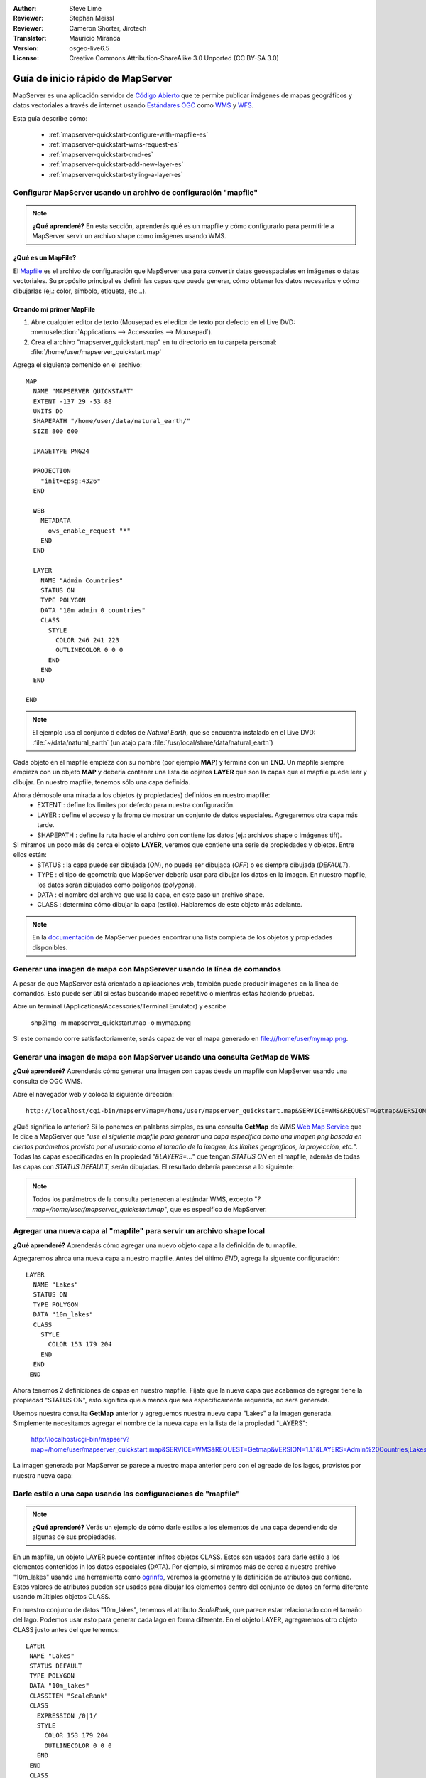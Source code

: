 :Author: Steve Lime
:Reviewer: Stephan Meissl
:Reviewer: Cameron Shorter, Jirotech
:Translator: Mauricio Miranda
:Version: osgeo-live6.5
:License: Creative Commons Attribution-ShareAlike 3.0 Unported  (CC BY-SA 3.0)

.. image:: /images/project_logos/logo-mapserver-new.png
  :scale: 65 %
  :alt: Project logo
  :align: right
  :target: http://mapserver.org/

.. image:: /images/logos/OSGeo_project.png
  :scale: 100 %
  :alt: OSGeo Project
  :align: right
  :target: http://www.osgeo.org

================================================================================
 Guía de inicio rápido de MapServer
================================================================================

MapServer es una aplicación servidor de `Código Abierto <http://www.opensource.org>`_ que te permite publicar imágenes de mapas geográficos y datos vectoriales a través de internet usando `Estándares OGC <http://www.opengeospatial.org/standards>`_ como `WMS <http://www.opengeospatial.org/standards/wms>`_ y `WFS <http://www.opengeospatial.org/standards/wfs>`_.

Esta guía describe cómo:
     
  * :ref:`mapserver-quickstart-configure-with-mapfile-es`
  * :ref:`mapserver-quickstart-wms-request-es`
  * :ref:`mapserver-quickstart-cmd-es`
  * :ref:`mapserver-quickstart-add-new-layer-es`
  * :ref:`mapserver-quickstart-styling-a-layer-es`

.. _mapserver-quickstart-configure-with-mapfile-es:

Configurar MapServer usando un archivo de configuración "mapfile"
================================================================================

.. note:: **¿Qué aprenderé?** En esta sección, aprenderás qué es un mapfile y cómo configurarlo para permitirle a MapServer servir un archivo shape como imágenes usando WMS.

¿Qué es un MapFile?
--------------------------------------------------------------------------------

El `Mapfile <http://mapserver.org/mapfile/index.html>`_ es el archivo de configuración que MapServer usa para convertir datas geoespaciales en imágenes o datas vectoriales. Su propósito principal es definir las capas que puede generar, cómo obtener los datos necesarios y cómo dibujarlas (ej.: color, símbolo, etiqueta, etc...).

Creando mi primer MapFile
--------------------------------------------------------------------------------

#. Abre cualquier editor de texto (Mousepad es el editor de texto por defecto en el Live DVD: :menuselection:`Applications --> Accessories --> Mousepad`).
#. Crea el archivo "mapserver_quickstart.map" en tu directorio en tu carpeta personal: :file:`/home/user/mapserver_quickstart.map`

Agrega el siguiente contenido en el archivo::

  MAP
    NAME "MAPSERVER QUICKSTART"
    EXTENT -137 29 -53 88
    UNITS DD
    SHAPEPATH "/home/user/data/natural_earth/"
    SIZE 800 600

    IMAGETYPE PNG24
  
    PROJECTION
      "init=epsg:4326" 
    END

    WEB
      METADATA
        ows_enable_request "*"
      END
    END

    LAYER
      NAME "Admin Countries"
      STATUS ON
      TYPE POLYGON
      DATA "10m_admin_0_countries"
      CLASS 
        STYLE
          COLOR 246 241 223
          OUTLINECOLOR 0 0 0
        END
      END 
    END

  END

.. note::
    
   El ejemplo usa el conjunto d edatos de *Natural Earth*, que se encuentra instalado en el Live DVD: :file:`~/data/natural_earth` (un atajo para :file:`/usr/local/share/data/natural_earth`)

Cada objeto en el mapfile empieza con su nombre (por ejemplo **MAP**) y termina con un **END**. Un mapfile siempre empieza con un objeto **MAP** y debería contener una lista de objetos **LAYER** que son la capas que el mapfile puede leer y dibujar. En nuestro mapfile, tenemos sólo una capa definida.

Ahora démosole una mirada a los objetos (y propiedades) definidos en nuestro mapfile: 
 * EXTENT : define los límites por defecto para nuestra configuración.
 * LAYER : define el acceso y la froma de mostrar un conjunto de datos espaciales. Agregaremos otra capa más tarde.
 * SHAPEPATH : define la ruta hacie el archivo con contiene los datos (ej.: archivos shape o imágenes tiff). 

Si miramos un poco más de cerca el objeto **LAYER**, veremos que contiene una serie de propiedades y objetos. Entre ellos están:
 * STATUS : la capa puede ser dibujada (*ON*), no puede ser dibujada (*OFF*) o es siempre dibujada (*DEFAULT*).
 * TYPE : el tipo de geometría que MapServer debería usar para dibujar los datos en la imagen. En nuestro mapfile, los datos serán dibujados como polígonos (*polygons*).
 * DATA : el nombre del archivo que usa la capa, en este caso un archivo shape.
 * CLASS : determina cómo dibujar la capa (estilo). Hablaremos de este objeto más adelante.

.. note:: En la `documentación <http://mapserver.org/mapfile/index.html>`_ de MapServer puedes encontrar una lista completa de los objetos y propiedades disponibles.

.. _mapserver-quickstart-cmd-es:

Generar una imagen de mapa con MapSerever usando la línea de comandos
===============================================================================

A pesar de que MapServer está orientado a aplicaciones web, también puede producir imágenes en la línea de comandos. Esto puede ser útil si estás buscando mapeo repetitivo o mientras estás haciendo pruebas.

Abre un terminal (Applications/Accessories/Terminal Emulator) y escribe

 shp2img -m mapserver_quickstart.map -o mymap.png

Si este comando corre satisfactoriamente, serás capaz de ver el mapa generado en file:///home/user/mymap.png.

.. _mapserver-quickstart-wms-request-es:

Generar una imagen de mapa con MapServer usando una consulta **GetMap** de WMS
==================================================================================


**¿Qué aprenderé?** Aprenderás cómo generar una imagen con capas desde un mapfile con MapServer usando una consulta de OGC WMS.

Abre el navegador web y coloca la siguiente dirección::

  http://localhost/cgi-bin/mapserv?map=/home/user/mapserver_quickstart.map&SERVICE=WMS&REQUEST=Getmap&VERSION=1.1.1&LAYERS=Admin%20Countries&SRS=EPSG:4326&BBOX=-137,29,-53,88&FORMAT=PNG&WIDTH=800&HEIGHT=600

¿Qué significa lo anterior? Si lo ponemos en palabras simples, es una consulta **GetMap** de WMS `Web Map Service <http://www.opengeospatial.org/standards/wms>`_ que le dice a MapServer que "*use el siguiente mapfile para generar una capa específica como una imagen png basada en ciertos parámetros provisto por el usuario como el tamaño de la imagen, los límites geográficos, la proyección, etc.*". Todas las capas especificadas en la propiedad "*&LAYERS=...*" que tengan *STATUS ON* en el mapfile, además de todas las capas con *STATUS DEFAULT*, serán dibujadas. El resultado debería parecerse a lo siguiente:

  .. image:: /images/projects/mapserver/mapserver_map.png
    :scale: 70 %

.. note:: Todos los parámetros de la consulta pertenecen al estándar WMS, excepto "*?map=/home/user/mapserver_quickstart.map*", que es específico de MapServer.  

.. _mapserver-quickstart-add-new-layer-es:

Agregar una nueva capa al "mapfile" para servir un archivo shape local
================================================================================


**¿Qué aprenderé?** Aprenderás cómo agregar una nuevo objeto capa a la definición de tu mapfile.

Agregaremos ahroa una nueva capa a nuestro mapfile. Antes del último *END*, agrega la siguente configuración::

 LAYER
   NAME "Lakes"
   STATUS ON
   TYPE POLYGON
   DATA "10m_lakes"
   CLASS 
     STYLE
       COLOR 153 179 204
     END
   END 
  END

Ahora tenemos 2 definiciones de capas en nuestro mapfile. Fíjate que la nueva capa que acabamos de agregar tiene la propiedad "STATUS ON", esto significa que a menos que sea específicamente requerida, no será generada.

Usemos nuestra consulta **GetMap** anterior y agreguemos nuestra nueva capa "Lakes" a la imagen generada. Simplemente necesitamos agregar el nombre de la nueva capa en la lista de la propiedad "LAYERS":

 http://localhost/cgi-bin/mapserv?map=/home/user/mapserver_quickstart.map&SERVICE=WMS&REQUEST=Getmap&VERSION=1.1.1&LAYERS=Admin%20Countries,Lakes&SRS=EPSG:4326&BBOX=-137,29,-53,88&FORMAT=PNG&WIDTH=800&HEIGHT=600

La imagen generada por MapServer se parece a nuestro mapa anterior pero con el agreado de los lagos, provistos por nuestra nueva capa:

  .. image:: /images/projects/mapserver/mapserver_lakes.png
    :scale: 70 %

.. _mapserver-quickstart-styling-a-layer-es:

Darle estilo a una capa usando las configuraciones de "mapfile"
================================================================================

.. note:: **¿Qué aprenderé?** Verás un ejemplo de cómo darle estilos a los elementos de una capa dependiendo de algunas de sus propiedades.

En un mapfile, un objeto LAYER puede contenter infitos objetos CLASS. Estos son usados para darle estilo a los elementos contenidos in los datos espaciales (DATA). Por ejemplo, si miramos más de cerca a nuestro archivo "10m_lakes" usando una herramienta como `ogrinfo <http://www.gdal.org/ogrinfo.html>`_, veremos la geometría y la definición de atributos que contiene. Estos valores de atributos pueden ser usados para dibujar los elementos dentro del conjunto de datos en forma diferente usando múltiples objetos CLASS.

En nuestro conjunto de datos "10m_lakes", tenemos el atributo *ScaleRank*, que parece estar relacionado con el tamaño del lago. Podemos usar esto para generar cada lago en forma diferente. En el objeto LAYER, agregaremos otro objeto CLASS justo antes del que tenemos::

  LAYER
   NAME "Lakes"
   STATUS DEFAULT
   TYPE POLYGON
   DATA "10m_lakes"
   CLASSITEM "ScaleRank" 
   CLASS 
     EXPRESSION /0|1/  
     STYLE
       COLOR 153 179 204
       OUTLINECOLOR 0 0 0
     END
   END 
   CLASS 
     STYLE
       COLOR 153 179 204
     END
   END 
  END

¿Qué hace nuestro nuevo objeto CLASS? Básicamente, le dice a MapServer que dibuje los elementos que tengan "ScaleRank" igual a "0" o "1", con una línea exterior negra. Los objetos CLASS son siempre leídos desde arriba hacia abajo por cada elemento a ser dibujado. Cuando un elemento concuerda con la expresión ("EXPRESSION") especificada en una clase (CLASS), esa clase es usada para generar el elemento. Si el elemento no concuerda con una clase, se revisa la clase siguiente. Si un elemento con concuerda con ninguna clase, entonces no se dibuja y si la última clase en la capa no contiene un objeto EXPRESSION, entonces actúa como clase por defecto. La propiedad "CLASSITEM" le dice a MapServer qué atributo usar para evaluar la expresión definida en el objeto EXPRESSION.

El resultado de esta modificación debería hacer que los lagos grandes en nuestro mapa sean generados con un borde negro:

  .. image:: /images/projects/mapserver/mapserver_lakes_scalerank.png
    :scale: 70 %

.. note:: Aprende más acerca de los objetos `EXPRESSIONS <http://mapserver.org/mapfile/expressions.html>`_.

¿Qué sigue?
================================================================================

Este es un ejemplo simple pero puedes hacer más, mucho más. El sitio web del proyecto MapServer contiene muchos recursos que pueden ayudarte a empezar. Aquí tienes algunos recursos para revisar:

* Lee la introducción a MapServer: `Introduction to MapServer <http://mapserver.org/introduction.html#introduction>`_.
* Dale una mirada al tutorial que contiene más ejemplos de mapfile: `MapServer Tutorial <http://www.mapserver.org/tutorial/index.html>`_.
* Revisa el siguiente documento para aprender más de los estándares OGC en MapServer (WMS, WFS, SLD, WFS Filter Encoding, WCS, SOS, etc.): `OGC Support and Configuration <http://www.mapserver.org/ogc/index.html>`_.
* ¿Estás listo para usar MapServer? Entonces únete a la comunidad en las `Listas de Correo <http://www.mapserver.org/community/lists.html>`_ para intercambiar ideas, discutir potenciales mejoras y hacer preguntas.
